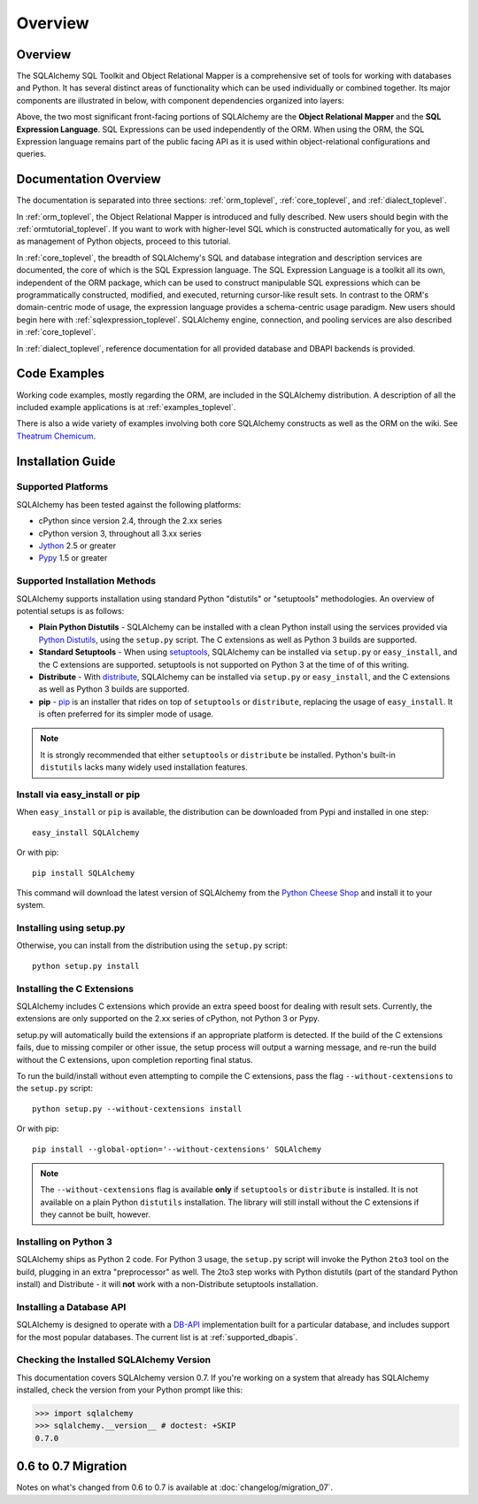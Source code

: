 .. _overview_toplevel:

========
Overview
========

.. _overview:

Overview
========

The SQLAlchemy SQL Toolkit and Object Relational Mapper
is a comprehensive set of tools for working with
databases and Python. It has several distinct areas of
functionality which can be used individually or combined
together. Its major components are illustrated in below,
with component dependencies organized into layers:

.. image:: sqla_arch_small.png

Above, the two most significant front-facing portions of
SQLAlchemy are the **Object Relational Mapper** and the
**SQL Expression Language**. SQL Expressions can be used
independently of the ORM. When using the ORM, the SQL
Expression language remains part of the public facing API
as it is used within object-relational configurations and
queries.

.. _doc_overview:

Documentation Overview
======================

The documentation is separated into three sections: :ref:`orm_toplevel`,
:ref:`core_toplevel`, and :ref:`dialect_toplevel`.

In :ref:`orm_toplevel`, the Object Relational Mapper is introduced and fully
described. New users should begin with the :ref:`ormtutorial_toplevel`. If you
want to work with higher-level SQL which is constructed automatically for you,
as well as management of Python objects, proceed to this tutorial.

In :ref:`core_toplevel`, the breadth of SQLAlchemy's SQL and database
integration and description services are documented, the core of which is the
SQL Expression language. The SQL Expression Language is a toolkit all its own,
independent of the ORM package, which can be used to construct manipulable SQL
expressions which can be programmatically constructed, modified, and executed,
returning cursor-like result sets. In contrast to the ORM's domain-centric
mode of usage, the expression language provides a schema-centric usage
paradigm. New users should begin here with :ref:`sqlexpression_toplevel`.
SQLAlchemy engine, connection, and pooling services are also described in
:ref:`core_toplevel`.

In :ref:`dialect_toplevel`, reference documentation for all provided
database and DBAPI backends is provided.

Code Examples
=============

Working code examples, mostly regarding the ORM, are included in the
SQLAlchemy distribution. A description of all the included example
applications is at :ref:`examples_toplevel`.

There is also a wide variety of examples involving both core SQLAlchemy
constructs as well as the ORM on the wiki.  See
`Theatrum Chemicum <http://www.sqlalchemy.org/trac/wiki/UsageRecipes>`_.

.. _installation:

Installation Guide
==================

Supported Platforms
-------------------

SQLAlchemy has been tested against the following platforms:

* cPython since version 2.4, through the 2.xx series
* cPython version 3, throughout all 3.xx series
* `Jython <http://www.jython.org/>`_ 2.5 or greater
* `Pypy <http://pypy.org/>`_ 1.5 or greater

Supported Installation Methods
-------------------------------

SQLAlchemy supports installation using standard Python "distutils" or
"setuptools" methodologies. An overview of potential setups is as follows:

* **Plain Python Distutils** - SQLAlchemy can be installed with a clean
  Python install using the services provided via `Python Distutils <http://docs.python.org/distutils/>`_,
  using the ``setup.py`` script. The C extensions as well as Python 3 builds are supported.
* **Standard Setuptools** - When using `setuptools <http://pypi.python.org/pypi/setuptools/>`_,
  SQLAlchemy can be installed via ``setup.py`` or ``easy_install``, and the C
  extensions are supported.  setuptools is not supported on Python 3 at the time
  of of this writing.
* **Distribute** - With `distribute <http://pypi.python.org/pypi/distribute/>`_,
  SQLAlchemy can be installed via ``setup.py`` or ``easy_install``, and the C
  extensions as well as Python 3 builds are supported.
* **pip** - `pip <http://pypi.python.org/pypi/pip/>`_ is an installer that
  rides on top of ``setuptools`` or ``distribute``, replacing the usage
  of ``easy_install``.  It is often preferred for its simpler mode of usage.

.. note::

   It is strongly recommended that either ``setuptools`` or ``distribute`` be installed.
   Python's built-in ``distutils`` lacks many widely used installation features.

Install via easy_install or pip
-------------------------------

When ``easy_install`` or ``pip`` is available, the distribution can be
downloaded from Pypi and installed in one step::

    easy_install SQLAlchemy

Or with pip::

    pip install SQLAlchemy

This command will download the latest version of SQLAlchemy from the `Python
Cheese Shop <http://pypi.python.org/pypi/SQLAlchemy>`_ and install it to your system.

Installing using setup.py
----------------------------------

Otherwise, you can install from the distribution using the ``setup.py`` script::

    python setup.py install

Installing the C Extensions
----------------------------------

SQLAlchemy includes C extensions which provide an extra speed boost for
dealing with result sets. Currently, the extensions are only supported on the
2.xx series of cPython, not Python 3 or Pypy.

setup.py will automatically build the extensions if an appropriate platform is
detected. If the build of the C extensions fails, due to missing compiler or
other issue, the setup process will output a warning message, and re-run the
build without the C extensions, upon completion reporting final status.

To run the build/install without even attempting to compile the C extensions,
pass the flag ``--without-cextensions`` to the ``setup.py`` script::

    python setup.py --without-cextensions install

Or with pip::

    pip install --global-option='--without-cextensions' SQLAlchemy

.. note::

   The ``--without-cextensions`` flag is available **only** if ``setuptools``
   or ``distribute`` is installed.  It is not available on a plain Python ``distutils``
   installation.  The library will still install without the C extensions if they
   cannot be built, however.

Installing on Python 3
----------------------------------

SQLAlchemy ships as Python 2 code. For Python 3 usage, the ``setup.py`` script
will invoke the Python ``2to3`` tool on the build, plugging in an extra
"preprocessor" as well. The 2to3 step works with Python distutils
(part of the standard Python install) and Distribute - it will **not**
work with a non-Distribute setuptools installation.

Installing a Database API
----------------------------------

SQLAlchemy is designed to operate with a `DB-API
<http://www.python.org/doc/peps/pep-0249/>`_ implementation built for a
particular database, and includes support for the most popular databases. The
current list is at :ref:`supported_dbapis`.

Checking the Installed SQLAlchemy Version
------------------------------------------

This documentation covers SQLAlchemy version 0.7. If you're working on a
system that already has SQLAlchemy installed, check the version from your
Python prompt like this:

.. sourcecode:: python+sql

     >>> import sqlalchemy
     >>> sqlalchemy.__version__ # doctest: +SKIP
     0.7.0

.. _migration:

0.6 to 0.7 Migration
=====================

Notes on what's changed from 0.6 to 0.7 is available at :doc:`changelog/migration_07`.
